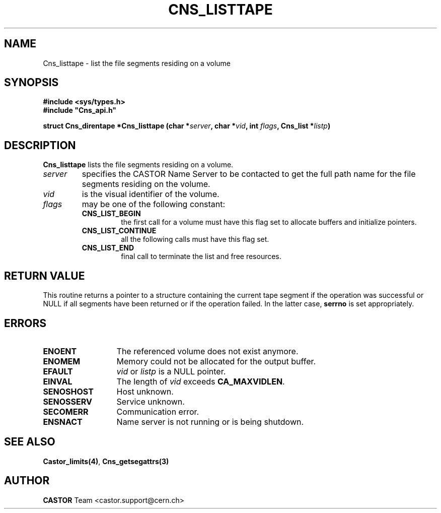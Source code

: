 .\" @(#)$RCSfile: Cns_listtape.man,v $ $Revision: 1.2 $ $Date: 2006/01/26 15:36:18 $ CERN IT-PDP/DM Jean-Philippe Baud
.\" Copyright (C) 2000 by CERN/IT/PDP/DM
.\" All rights reserved
.\"
.TH CNS_LISTTAPE 3 "$Date: 2006/01/26 15:36:18 $" CASTOR "Cns Library Functions"
.SH NAME
Cns_listtape \- list the file segments residing on a volume
.SH SYNOPSIS
.B #include <sys/types.h>
.br
\fB#include "Cns_api.h"\fR
.sp
.BI "struct Cns_direntape *Cns_listtape (char *" server ,
.BI "char *" vid ,
.BI "int " flags ,
.BI "Cns_list *" listp )
.SH DESCRIPTION
.B Cns_listtape
lists the file segments residing on a volume.
.TP
.I server
specifies the CASTOR Name Server to be contacted to get the full path name
for the file segments residing on the volume.
.TP
.I vid
is the visual identifier of the volume.
.TP
.I flags
may be one of the following constant:
.RS
.TP
.B CNS_LIST_BEGIN
the first call for a volume must have this flag set to allocate buffers and
initialize pointers.
.TP
.B CNS_LIST_CONTINUE
all the following calls must have this flag set.
.TP
.B CNS_LIST_END
final call to terminate the list and free resources.
.RE
.SH RETURN VALUE
This routine returns a pointer to a structure containing the current tape segment
if the operation was successful or NULL if all segments have been returned
or if the operation failed. In the latter case,
.B serrno
is set appropriately.
.SH ERRORS
.TP 1.3i
.B ENOENT
The referenced volume does not exist anymore.
.TP
.B ENOMEM
Memory could not be allocated for the output buffer.
.TP
.B EFAULT
.I vid
or
.I listp
is a NULL pointer.
.TP
.B EINVAL
The length of
.I vid
exceeds
.BR CA_MAXVIDLEN .
.TP
.B SENOSHOST
Host unknown.
.TP
.B SENOSSERV
Service unknown.
.TP
.B SECOMERR
Communication error.
.TP
.B ENSNACT
Name server is not running or is being shutdown.
.SH SEE ALSO
.BR Castor_limits(4) ,
.B Cns_getsegattrs(3)
.SH AUTHOR
\fBCASTOR\fP Team <castor.support@cern.ch>
